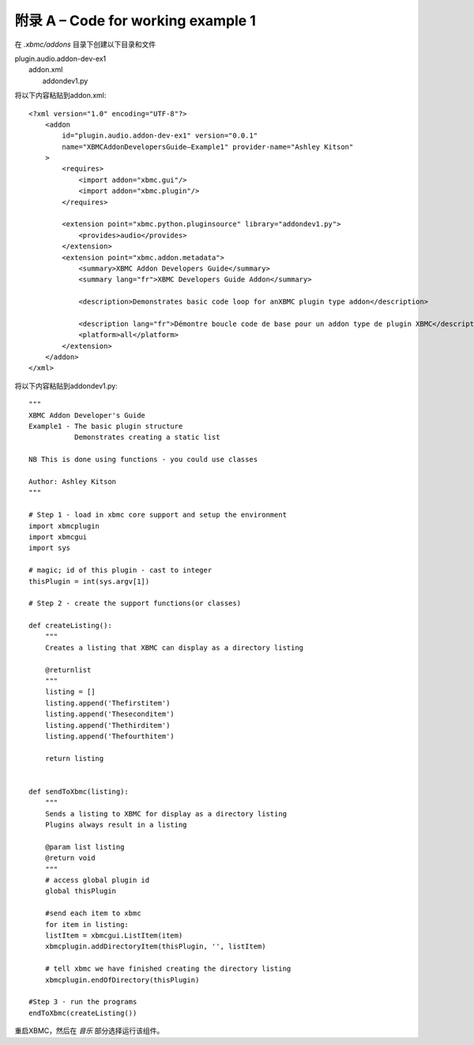 附录 A – Code for working  example 1
==================================================

在 *.xbmc/addons* 目录下创建以下目录和文件

|   plugin.audio.addon-dev-ex1
|       addon.xml
|        addondev1.py

将以下内容粘贴到addon.xml::

    <?xml version="1.0" encoding="UTF-8"?>
        <addon
            id="plugin.audio.addon-dev-ex1" version="0.0.1"
            name="XBMCAddonDevelopersGuide–Example1" provider-name="Ashley Kitson"
        >
            <requires>
                <import addon="xbmc.gui"/>
                <import addon="xbmc.plugin"/>
            </requires>

            <extension point="xbmc.python.pluginsource" library="addondev1.py">
                <provides>audio</provides>
            </extension>
            <extension point="xbmc.addon.metadata">
                <summary>XBMC Addon Developers Guide</summary>
                <summary lang="fr">XBMC Developers Guide Addon</summary>

                <description>Demonstrates basic code loop for anXBMC plugin type addon</description>

                <description lang="fr">Démontre boucle code de base pour un addon type de plugin XBMC</description>
                <platform>all</platform>
            </extension>
        </addon>
    </xml>

将以下内容粘贴到addondev1.py::

    """
    XBMC Addon Developer's Guide
    Example1 - The basic plugin structure
               Demonstrates creating a static list

    NB This is done using functions - you could use classes

    Author: Ashley Kitson
    """

    # Step 1 - load in xbmc core support and setup the environment
    import xbmcplugin
    import xbmcgui
    import sys

    # magic; id of this plugin - cast to integer
    thisPlugin = int(sys.argv[1])

    # Step 2 - create the support functions(or classes)

    def createListing():
        """
        Creates a listing that XBMC can display as a directory listing

        @returnlist
        """
        listing = []
        listing.append('Thefirstitem')
        listing.append('Theseconditem')
        listing.append('Thethirditem')
        listing.append('Thefourthitem')

        return listing


    def sendToXbmc(listing):
        """
        Sends a listing to XBMC for display as a directory listing
        Plugins always result in a listing

        @param list listing
        @return void
        """
        # access global plugin id
        global thisPlugin

        #send each item to xbmc
        for item in listing:
        listItem = xbmcgui.ListItem(item)
        xbmcplugin.addDirectoryItem(thisPlugin, '', listItem)

        # tell xbmc we have finished creating the directory listing
        xbmcplugin.endOfDirectory(thisPlugin)

    #Step 3 - run the programs
    endToXbmc(createListing())

重启XBMC，然后在 *音乐* 部分选择运行该组件。